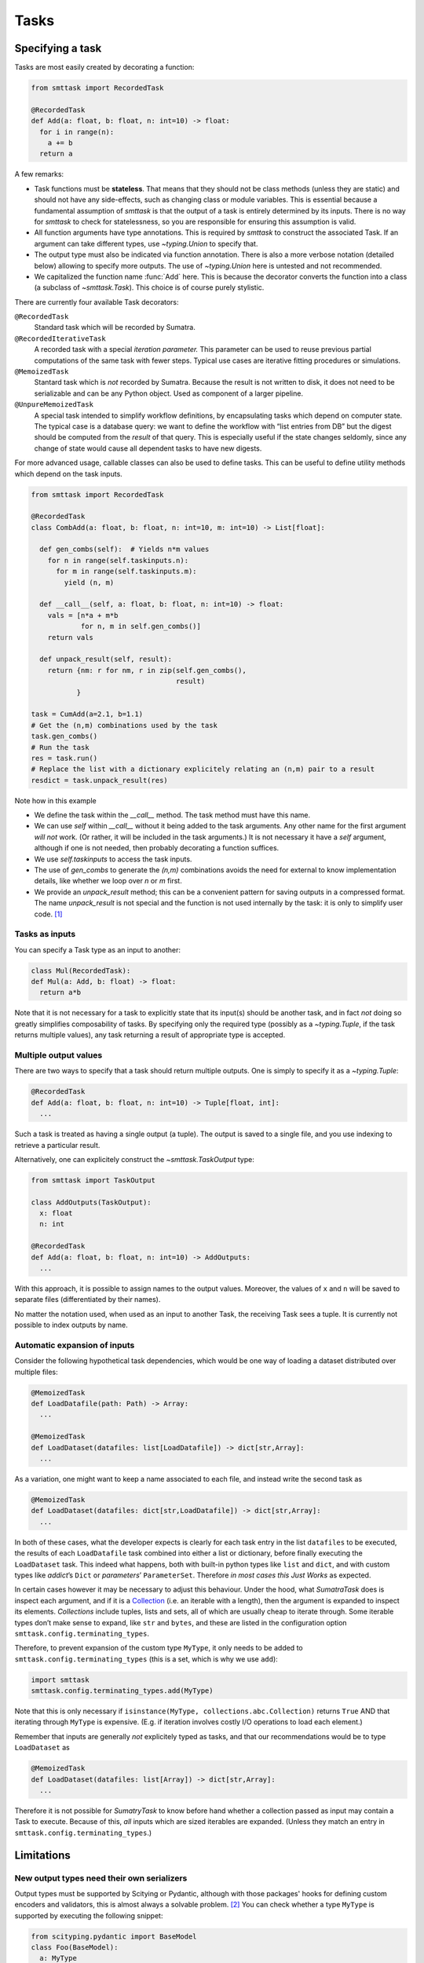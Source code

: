 Tasks
=====

Specifying a task
-----------------
Tasks are most easily created by decorating a function:

.. code:: python

   from smttask import RecordedTask

   @RecordedTask
   def Add(a: float, b: float, n: int=10) -> float:
     for i in range(n):
       a += b
     return a

A few remarks:

- Task functions must be **stateless**. That means that they should not be class methods (unless they are static) and should not have any side-effects, such as changing class or module variables. This is essential because a fundamental assumption of *smttask* is that the output of a task is entirely determined by its inputs. There is no way for *smttask* to check for statelessness, so you are responsible for ensuring this assumption is valid.

- All function arguments have type annotations. This is required by *smttask* to construct the associated Task. If an argument can take different types, use `~typing.Union` to specify that.

- The output type must also be indicated via function annotation. There is also a more verbose notation (detailed below) allowing to specify more outputs. The use of `~typing.Union` here is untested and not recommended.

- We capitalized the function name :func:`Add` here. This is because the decorator converts the function into a class (a subclass of `~smttask.Task`). This choice is of course purely stylistic.

There are currently four available Task decorators:

``@RecordedTask``
   Standard task which will be recorded by Sumatra.
``@RecordedIterativeTask``
   A recorded task with a special *iteration parameter.* This parameter can be used to reuse previous partial computations of the same task with fewer steps.
   Typical use cases are iterative fitting procedures or simulations.
``@MemoizedTask``
   Stantard task which is *not* recorded by Sumatra.
   Because the result is not written to disk, it does not need to be serializable and can be any Python object.
   Used as component of a larger pipeline.
``@UnpureMemoizedTask``
   A special task intended to simplify workflow definitions, by encapsulating tasks which depend on computer state.
   The typical case is a database query: we want to define the workflow with “list entries from DB” but the digest should be computed from the *result* of that query.
   This is especially useful if the state changes seldomly, since any change of state would cause all dependent tasks to have new digests.

For more advanced usage, callable classes can also be used to define tasks.
This can be useful to define utility methods which depend on the task inputs.

.. code:: python

   from smttask import RecordedTask

   @RecordedTask
   class CombAdd(a: float, b: float, n: int=10, m: int=10) -> List[float]:

     def gen_combs(self):  # Yields n*m values
       for n in range(self.taskinputs.n):
         for m in range(self.taskinputs.m):
           yield (n, m)

     def __call__(self, a: float, b: float, n: int=10) -> float:
       vals = [n*a + m*b
               for n, m in self.gen_combs()]
       return vals

     def unpack_result(self, result):
       return {nm: r for nm, r in zip(self.gen_combs(),
                                      result)
              }

   task = CumAdd(a=2.1, b=1.1)
   # Get the (n,m) combinations used by the task
   task.gen_combs()
   # Run the task
   res = task.run()
   # Replace the list with a dictionary explicitely relating an (n,m) pair to a result
   resdict = task.unpack_result(res)

Note how in this example

- We define the task within the `__call__` method.
  The task method must have this name.
- We can use `self` within `__call__` without it being added to the task arguments.
  Any other name for the first argument *will not* work.
  (Or rather, it will be included in the task arguments.)
  It is not necessary it have a `self` argument, although if one is not needed,
  then probably decorating a function suffices.
- We use `self.taskinputs` to access the task inputs.
- The use of `gen_combs` to generate the `(n,m)` combinations avoids the need
  for external to know implementation details, like whether we loop over `n`
  or `m` first.
- We provide an `unpack_result` method; this can be a convenient pattern for
  saving outputs in a compressed format.
  The name `unpack_result` is not special and the function is not used
  internally by the task: it is only to simplify user code. [#unpack]_


Tasks as inputs
^^^^^^^^^^^^^^^
You can specify a Task type as an input to another:

.. code:: python

   class Mul(RecordedTask):
   def Mul(a: Add, b: float) -> float:
     return a*b

Note that it is not necessary for a task to explicitly state that its input(s) should be another task, and in fact *not* doing so greatly simplifies composability of tasks. By specifying only the required type (possibly as a `~typing.Tuple`, if the task returns multiple values), any task returning a result of appropriate type is accepted.

Multiple output values
^^^^^^^^^^^^^^^^^^^^^^
There are two ways to specify that a task should return multiple outputs. One is simply to specify it as a `~typing.Tuple`:

.. code:: python

   @RecordedTask
   def Add(a: float, b: float, n: int=10) -> Tuple[float, int]:
     ...

Such a task is treated as having a single output (a tuple). The output is saved to a single file, and you use indexing to retrieve a particular result.

Alternatively, one can explicitely construct the `~smttask.TaskOutput` type:

.. code:: python

   from smttask import TaskOutput

   class AddOutputs(TaskOutput):
     x: float
     n: int

   @RecordedTask
   def Add(a: float, b: float, n: int=10) -> AddOutputs:
     ...

With this approach, it is possible to assign names to the output values. Moreover, the values of ``x`` and ``n`` will be saved to separate files (differentiated by their names).

No matter the notation used, when used as an input to another Task, the receiving Task sees a tuple. It is currently not possible to index outputs by name.

Automatic expansion of inputs
^^^^^^^^^^^^^^^^^^^^^^^^^^^^^^

Consider the following hypothetical task dependencies, which would be one way of loading a dataset distributed over multiple files:

.. code:: python

   @MemoizedTask
   def LoadDatafile(path: Path) -> Array:
     ...

   @MemoizedTask
   def LoadDataset(datafiles: list[LoadDatafile]) -> dict[str,Array]:
     ...

As a variation, one might want to keep a name associated to each file, and instead write the second task as

.. code:: python

   @MemoizedTask
   def LoadDataset(datafiles: dict[str,LoadDatafile]) -> dict[str,Array]:
     ...

In both of these cases, what the developer expects is clearly for each task entry in the list ``datafiles`` to be executed, the results of each ``LoadDatafile`` task combined into either a list or dictionary, before finally executing the ``LoadDataset`` task. This indeed what happens, both with built-in python types like ``list`` and ``dict``, and with custom types like *addict*’s ``Dict`` or *parameters*’ ``ParameterSet``. Therefore *in most cases this Just Works* as expected.

In certain cases however it may be necessary to adjust this behaviour. Under the hood, what *SumatraTask* does is inspect each argument, and if it is a `Collection <https://docs.python.org/3/library/collections.abc.html#collections.abc.Collection>`_ (i.e. an iterable with a length), then the argument is expanded to inspect its elements. *Collections* include tuples, lists and sets, all of which are usually cheap to iterate through. Some iterable types don’t make sense to expand, like ``str`` and ``bytes``, and these are listed in the configuration option ``smttask.config.terminating_types``.

Therefore, to prevent expansion of the custom type ``MyType``, it only needs to be added to ``smttask.config.terminating_types`` (this is a set, which is why we use ``add``):

.. code:: python

   import smttask
   smttask.config.terminating_types.add(MyType)

Note that this is only necessary if ``isinstance(MyType, collections.abc.Collection)`` returns ``True`` AND that iterating through ``MyType`` is expensive. (E.g. if iteration involves costly I/O operations to load each element.)

Remember that inputs are generally *not* explicitely typed as tasks, and that our recommendations would be to type ``LoadDataset`` as

.. code:: python

   @MemoizedTask
   def LoadDataset(datafiles: list[Array]) -> dict[str,Array]:
     ...

Therefore it is not possible for *SumatryTask* to know before hand whether a collection passed as input may contain a Task to execute. Because of this, *all* inputs which are sized iterables are expanded. (Unless they match an entry in ``smttask.config.terminating_types``.) 


Limitations
-----------

New output types need their own serializers
^^^^^^^^^^^^^^^^^^^^^^^^^^^^^^^^^^^^^^^^^^^
Output types must be supported by Scitying or Pydantic, although with those packages' hooks for defining custom encoders and validators, this is almost always a solvable problem. [#almost_always]_ You can check whether a type ``MyType`` is supported by executing the following snippet:

.. code:: python

   from scityping.pydantic import BaseModel
   class Foo(BaseModel):
     a: MyType

If this raises an error stating that no validator was found, you will need to define a custom data type, as detailed in either the `Pydantic <https://pydantic-docs.helpmanual.io/usage/types/#custom-data-types>`_ or the `Scityping <https://scityping.readthedocs.io/>`_ documentation. [#new_types]_

Footnotes
---------

.. [#unpack] We may add in the future a special function name, for defining
   a post-processor which is automatically applied to results before they are
   returned. This would make a decompression function completely transparent.

.. [#almost_always] Some types are explicitely not supported, such as the
   `Generator` type. In most cases however a workaround is still possible:
   for example, one can define a class with `__iter__()` and validation methods,
   and use that instead of the built-in `Generator` type.

.. [#new_types] *Scityping* was developed as an extension of *Pydantic* to allow
   the use of (abstract) base classes in type definitions, for example defining
   a field of type `Model` which accepts any subclass of `Model`. (In plain
   Pydantic values are always *coerced* to the target type.) Whether it is best
   to define new types with either *Scityping* or *Pydantic* largely depends on
   whether this use as abstract classes is needed.
